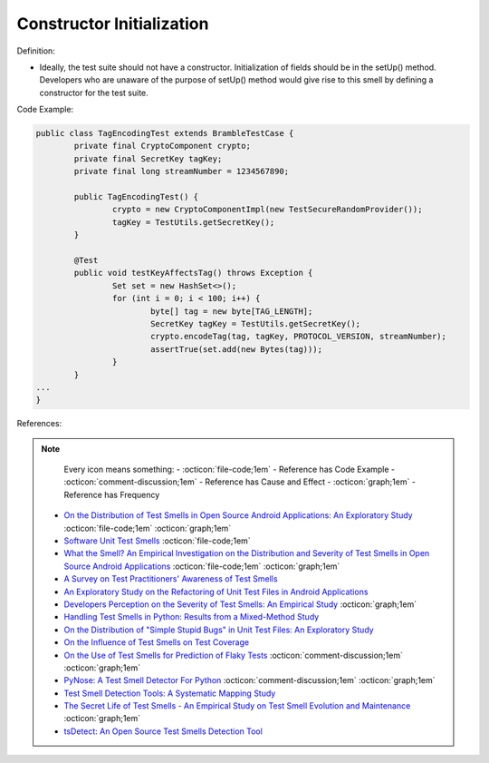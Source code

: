 Constructor Initialization
^^^^^
Definition:

* Ideally, the test suite should not have a constructor. Initialization of fields should be in the setUp() method. Developers who are unaware of the purpose of setUp() method would give rise to this smell by defining a constructor for the test suite.


Code Example:

.. code-block:: java

	public class TagEncodingTest extends BrambleTestCase {
		private final CryptoComponent crypto;
		private final SecretKey tagKey;
		private final long streamNumber = 1234567890;

		public TagEncodingTest() {
			crypto = new CryptoComponentImpl(new TestSecureRandomProvider());
			tagKey = TestUtils.getSecretKey();
		}

		@Test
		public void testKeyAffectsTag() throws Exception {
			Set set = new HashSet<>();
			for (int i = 0; i < 100; i++) {
				byte[] tag = new byte[TAG_LENGTH];
				SecretKey tagKey = TestUtils.getSecretKey();
				crypto.encodeTag(tag, tagKey, PROTOCOL_VERSION, streamNumber);
				assertTrue(set.add(new Bytes(tag)));
			}
		}
	...
	}

References:

.. note ::
    Every icon means something:
    - :octicon:`file-code;1em` - Reference has Code Example
    - :octicon:`comment-discussion;1em` - Reference has Cause and Effect
    - :octicon:`graph;1em` - Reference has Frequency

 * `On the Distribution of Test Smells in Open Source Android Applications: An Exploratory Study <https://dl.acm.org/doi/10.5555/3370272.3370293>`_ :octicon:`file-code;1em` :octicon:`graph;1em`
 * `Software Unit Test Smells <https://testsmells.org/>`_ :octicon:`file-code;1em`
 * `What the Smell? An Empirical Investigation on the Distribution and Severity of Test Smells in Open Source Android Applications <https://www.proquest.com/openview/17433ac63caf619abb410e441e6557f0/1?pq-origsite=gscholar&cbl=18750>`_ :octicon:`file-code;1em` :octicon:`graph;1em`
 * `A Survey on Test Practitioners' Awareness of Test Smells <https://arxiv.org/abs/2003.05613>`_
 * `An Exploratory Study on the Refactoring of Unit Test Files in Android Applications <https://dl.acm.org/doi/10.1145/3387940.3392189>`_
 * `Developers Perception on the Severity of Test Smells: An Empirical Study <https://arxiv.org/abs/2107.13902>`_ :octicon:`graph;1em`
 * `Handling Test Smells in Python: Results from a Mixed-Method Study <https://dl.acm.org/doi/10.1145/3474624.3477066>`_
 * `On the Distribution of "Simple Stupid Bugs" in Unit Test Files: An Exploratory Study <https://ieeexplore.ieee.org/document/9463091>`_
 * `On the Influence of Test Smells on Test Coverage <https://dl.acm.org/doi/10.1145/3350768.3350775>`_
 * `On the Use of Test Smells for Prediction of Flaky Tests <https://dl.acm.org/doi/abs/10.1145/3482909.3482916>`_ :octicon:`comment-discussion;1em` :octicon:`graph;1em`
 * `PyNose: A Test Smell Detector For Python <https://ieeexplore.ieee.org/document/9678615/>`_ :octicon:`comment-discussion;1em` :octicon:`graph;1em`
 * `Test Smell Detection Tools: A Systematic Mapping Study <https://dl.acm.org/doi/10.1145/3463274.3463335>`_
 * `The Secret Life of Test Smells - An Empirical Study on Test Smell Evolution and Maintenance <https://link.springer.com/article/10.1007/s10664-021-09969-1>`_ :octicon:`graph;1em`
 * `tsDetect: An Open Source Test Smells Detection Tool <https://dl.acm.org/doi/10.1145/3368089.3417921>`_

